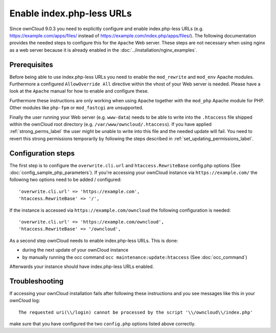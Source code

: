 Enable index.php-less URLs
==========================

Since ownCloud 9.0.3 you need to explicitly configure and enable index.php-less URLs
(e.g. https://example.com/apps/files/ instead of https://example.com/index.php/apps/files/).
The following documentation provides the needed steps to configure this for the ``Apache``
Web server. These steps are not necessary when using nginx as a web server because it is already
enabled in the :doc:`../installation/nginx_examples`.

Prerequisites
-------------

Before being able to use index.php-less URLs you need to enable the ``mod_rewrite`` and
``mod_env`` Apache modules. Furthermore a configured ``AllowOverride All`` directive
within the vhost of your Web server is needed. Please have a look at the ``Apache`` manual
for how to enable and configure these.

Furthermore these instructions are only working when using Apache together with the ``mod_php``
Apache module for PHP. Other modules like ``php-fpm`` or ``mod_fastcgi`` are unsupported.

Finally the user running your Web server (e.g. ``www-data``) needs to be able to write into the
``.htaccess`` file shipped within the ownCloud root directory (e.g. ``/var/www/owncloud/.htaccess``).
If you have applied :ref:`strong_perms_label` the user might be unable to write into this
file and the needed update will fail. You need to revert this strong permissions temporarily by
following the steps described in :ref:`set_updating_permissions_label`.

Configuration steps
-------------------

The first step is to configure the ``overwrite.cli.url`` and ``htaccess.RewriteBase``
config.php options (See :doc:`config_sample_php_parameters`). If you're accessing
your ownCloud instance via ``https://example.com/`` the following two options need
to be added / configured::

 'overwrite.cli.url' => 'https://example.com',
 'htaccess.RewriteBase' => '/',

If the instance is accessed via ``https://example.com/owncloud`` the following
configuration is needed::

 'overwrite.cli.url' => 'https://example.com/owncloud',
 'htaccess.RewriteBase' => '/owncloud',

As a second step ownCloud needs to enable index.php-less URLs. This is done:

* during the next update of your ownCloud instance
* by manually running the occ command ``occ maintenance:update:htaccess`` (See :doc:`occ_command`)

Afterwards your instance should have index.php-less URLs enabled.

Troubleshooting
---------------

If accessing your ownCloud installation fails after following these instructions and you see
messages like this in your ownCloud log::

 The requested uri(\\/login) cannot be processed by the script '\\/owncloud\\/index.php'

make sure that you have configured the two ``config.php`` options listed above correctly.
